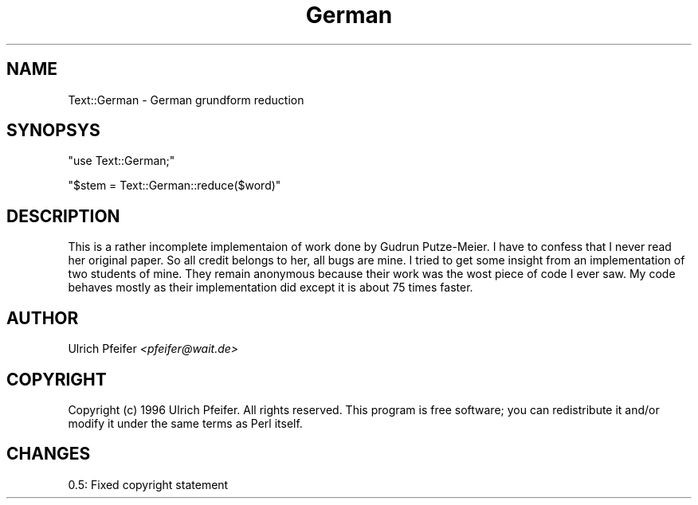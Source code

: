 .\" -*- mode: troff; coding: utf-8 -*-
.\" Automatically generated by Pod::Man 5.01 (Pod::Simple 3.43)
.\"
.\" Standard preamble:
.\" ========================================================================
.de Sp \" Vertical space (when we can't use .PP)
.if t .sp .5v
.if n .sp
..
.de Vb \" Begin verbatim text
.ft CW
.nf
.ne \\$1
..
.de Ve \" End verbatim text
.ft R
.fi
..
.\" \*(C` and \*(C' are quotes in nroff, nothing in troff, for use with C<>.
.ie n \{\
.    ds C` ""
.    ds C' ""
'br\}
.el\{\
.    ds C`
.    ds C'
'br\}
.\"
.\" Escape single quotes in literal strings from groff's Unicode transform.
.ie \n(.g .ds Aq \(aq
.el       .ds Aq '
.\"
.\" If the F register is >0, we'll generate index entries on stderr for
.\" titles (.TH), headers (.SH), subsections (.SS), items (.Ip), and index
.\" entries marked with X<> in POD.  Of course, you'll have to process the
.\" output yourself in some meaningful fashion.
.\"
.\" Avoid warning from groff about undefined register 'F'.
.de IX
..
.nr rF 0
.if \n(.g .if rF .nr rF 1
.if (\n(rF:(\n(.g==0)) \{\
.    if \nF \{\
.        de IX
.        tm Index:\\$1\t\\n%\t"\\$2"
..
.        if !\nF==2 \{\
.            nr % 0
.            nr F 2
.        \}
.    \}
.\}
.rr rF
.\" ========================================================================
.\"
.IX Title "German 3pm"
.TH German 3pm 2005-04-03 "perl v5.38.2" "User Contributed Perl Documentation"
.\" For nroff, turn off justification.  Always turn off hyphenation; it makes
.\" way too many mistakes in technical documents.
.if n .ad l
.nh
.SH NAME
Text::German \- German grundform reduction
.SH SYNOPSYS
.IX Header "SYNOPSYS"
\&\f(CW\*(C`use Text::German;\*(C'\fR
.PP
\&\f(CW\*(C`$stem = Text::German::reduce($word)\*(C'\fR
.SH DESCRIPTION
.IX Header "DESCRIPTION"
This is a rather incomplete implementaion of work done by Gudrun
Putze-Meier. I have to confess that I never read her original
paper. So all credit belongs to her, all bugs are mine. I tried to get
some insight from an implementation of two students of mine. They
remain anonymous because their work was the wost piece of code I ever
saw. My code behaves mostly as their implementation did except it is
about 75 times faster.
.SH AUTHOR
.IX Header "AUTHOR"
Ulrich Pfeifer \fI<pfeifer@wait.de>\fR
.SH COPYRIGHT
.IX Header "COPYRIGHT"
Copyright (c) 1996 Ulrich Pfeifer. All rights reserved. This program
is free software; you can redistribute it and/or modify it under the
same terms as Perl itself.
.SH CHANGES
.IX Header "CHANGES"
0.5: Fixed copyright statement
